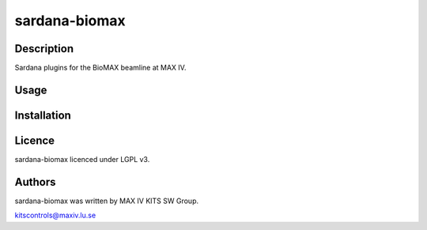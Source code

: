 ==============
sardana-biomax
==============

Description
-----------

Sardana plugins for the BioMAX beamline at MAX IV.

Usage
-----

Installation
------------

Licence
-------

sardana-biomax licenced under LGPL v3.

Authors
-------

sardana-biomax was written by MAX IV KITS SW Group.

kitscontrols@maxiv.lu.se

